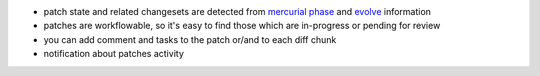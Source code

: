 
* patch state and related changesets are detected from `mercurial phase`_ and
  `evolve`_ information

* patches are workflowable, so it's easy to find those which are in-progress or
  pending for review

* you can add comment and tasks to the patch or/and to each diff chunk

* notification about patches activity


.. _`mercurial phase`: http://mercurial.selenic.com/wiki/Phases
.. _`evolve`: http://mercurial.selenic.com/wiki/EvolveExtension
